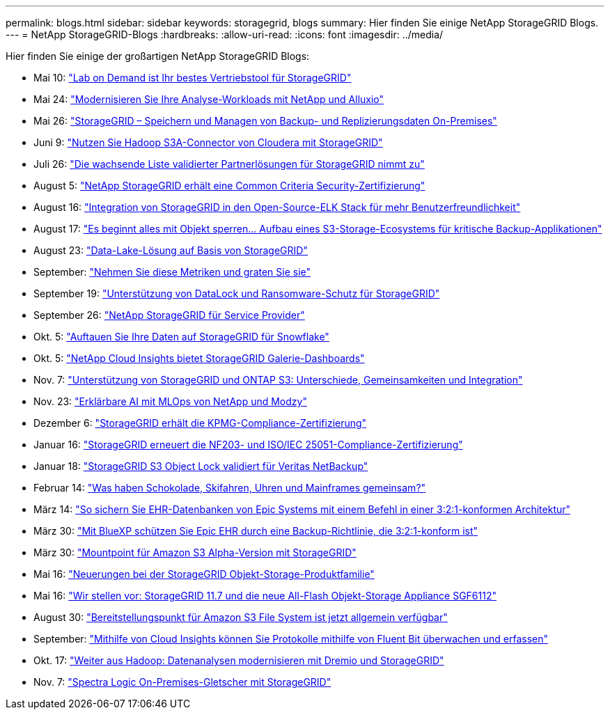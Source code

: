 ---
permalink: blogs.html 
sidebar: sidebar 
keywords: storagegrid, blogs 
summary: Hier finden Sie einige NetApp StorageGRID Blogs. 
---
= NetApp StorageGRID-Blogs
:hardbreaks:
:allow-uri-read: 
:icons: font
:imagesdir: ../media/


[role="lead"]
Hier finden Sie einige der großartigen NetApp StorageGRID Blogs:

* Mai 10: https://community.netapp.com/t5/Tech-ONTAP-Blogs/Lab-on-Demand-is-one-of-your-best-sales-tools-for-StorageGRID/ba-p/434876["Lab on Demand ist Ihr bestes Vertriebstool für StorageGRID"^]
* Mai 24: https://www.netapp.com/blog/modernize-analytics-workloads-netapp-alluxio/["Modernisieren Sie Ihre Analyse-Workloads mit NetApp und Alluxio"^]
* Mai 26: https://community.netapp.com/t5/Tech-ONTAP-Blogs/StorageGRID-storing-and-managing-the-on-premises-backup-and-replication-data/ba-p/435322#M94["StorageGRID – Speichern und Managen von Backup- und Replizierungsdaten On-Premises"^]
* Juni 9: https://community.netapp.com/t5/Tech-ONTAP-Blogs/Use-Cloudera-Hadoop-S3A-connector-with-StorageGRID/ba-p/435801["Nutzen Sie Hadoop S3A-Connector von Cloudera mit StorageGRID"^]
* Juli 26: https://community.netapp.com/t5/Tech-ONTAP-Blogs/Check-out-the-growing-list-of-validated-partner-solutions-for-StorageGRID/ba-p/436908["Die wachsende Liste validierter Partnerlösungen für StorageGRID nimmt zu"^]
* August 5: https://community.netapp.com/t5/Tech-ONTAP-Blogs/NetApp-StorageGRID-earns-Common-Criteria-security-certification/ba-p/437143["NetApp StorageGRID erhält eine Common Criteria Security-Zertifizierung"^]
* August 16: https://community.netapp.com/t5/Tech-ONTAP-Blogs/Integrating-StorageGRID-with-the-open-source-ELK-stack-to-enhance-customer/ba-p/437420["Integration von StorageGRID in den Open-Source-ELK Stack für mehr Benutzerfreundlichkeit"^]
* August 17: https://community.netapp.com/t5/Tech-ONTAP-Blogs/It-all-starts-with-Object-Locking-Building-a-S3-storage-ecosystem-for-critical/ba-p/437464["Es beginnt alles mit Objekt sperren… Aufbau eines S3-Storage-Ecosystems für kritische Backup-Applikationen"^]
* August 23: https://www.netapp.com/blog/build-your-data-lake-storagegrid/["Data-Lake-Lösung auf Basis von StorageGRID"^]
* September: https://community.netapp.com/t5/Tech-ONTAP-Blogs/Take-these-Metrics-and-Graph-it/ba-p/437919["Nehmen Sie diese Metriken und graten Sie sie"^]
* September 19: https://community.netapp.com/t5/Tech-ONTAP-Blogs/DataLock-and-Ransomware-Protection-Support-for-StorageGRID/ba-p/438222["Unterstützung von DataLock und Ransomware-Schutz für StorageGRID"^]
* September 26: https://community.netapp.com/t5/Tech-ONTAP-Blogs/NetApp-StorageGRID-for-service-providers/ba-p/438658["NetApp StorageGRID für Service Provider"^]
* Okt. 5: https://community.netapp.com/t5/Tech-ONTAP-Blogs/Defrost-your-data-on-StorageGRID-for-Snowflake/ba-p/438883#M131["Auftauen Sie Ihre Daten auf StorageGRID für Snowflake"^]
* Okt. 5: https://community.netapp.com/t5/Tech-ONTAP-Blogs/NetApp-Cloud-Insights-adds-StorageGRID-gallery-dashboards/ba-p/438882#M130["NetApp Cloud Insights bietet StorageGRID Galerie-Dashboards"^]
* Nov. 7: https://community.netapp.com/t5/Tech-ONTAP-Blogs/StorageGRID-and-ONTAP-S3-support-Differences-similarities-and-integration/ba-p/439706["Unterstützung von StorageGRID und ONTAP S3: Unterschiede, Gemeinsamkeiten und Integration"^]
* Nov. 23: https://www.netapp.com/blog/explainable-AI-netapp-modzy/["Erklärbare AI mit MLOps von NetApp und Modzy"^]
* Dezember 6: https://community.netapp.com/t5/Tech-ONTAP-Blogs/StorageGRID-achieves-KPMG-compliance-certification/ba-p/440343["StorageGRID erhält die KPMG-Compliance-Zertifizierung"^]
* Januar 16: https://community.netapp.com/t5/Tech-ONTAP-Blogs/StorageGRID-renews-NF203-and-ISO-IEC-25051-compliance-certification/ba-p/440942["StorageGRID erneuert die NF203- und ISO/IEC 25051-Compliance-Zertifizierung"^]
* Januar 18: https://community.netapp.com/t5/Tech-ONTAP-Blogs/StorageGRID-S3-Object-Lock-validated-for-Veritas-NetBackup/ba-p/440916["StorageGRID S3 Object Lock validiert für Veritas NetBackup"^]
* Februar 14: https://www.netapp.com/blog/bedag-storagegrid-story/["Was haben Schokolade, Skifahren, Uhren und Mainframes gemeinsam?"^]
* März 14: https://community.netapp.com/t5/Tech-ONTAP-Blogs/How-to-back-up-Epic-Systems-EHR-databases-with-one-command-in-a-3-2-1-compliant/ba-p/442426#M171["So sichern Sie EHR-Datenbanken von Epic Systems mit einem Befehl in einer 3:2:1-konformen Architektur"^]
* März 30: https://www.netapp.com/blog/3-2-1-backup-bluexp-ontap-storagegrid-rest-apis/["Mit BlueXP schützen Sie Epic EHR durch eine Backup-Richtlinie, die 3:2:1-konform ist"^]
* März 30: https://community.netapp.com/t5/Tech-ONTAP-Blogs/Mountpoint-for-Amazon-S3-alpha-release-with-StorageGRID/ba-p/442993["Mountpoint für Amazon S3 Alpha-Version mit StorageGRID"^]
* Mai 16: https://www.netapp.com/blog/storagegrid-object-storage-platform/["Neuerungen bei der StorageGRID Objekt-Storage-Produktfamilie"^]
* Mai 16: https://community.netapp.com/t5/Tech-ONTAP-Blogs/Introducing-StorageGRID-11-7-and-the-new-all-flash-object-storage-appliance/ba-p/444095["Wir stellen vor: StorageGRID 11.7 und die neue All-Flash Objekt-Storage Appliance SGF6112"^]
* August 30: https://community.netapp.com/t5/Tech-ONTAP-Blogs/Mountpoint-for-Amazon-S3-File-System-is-Now-GA/ba-p/447314["Bereitstellungspunkt für Amazon S3 File System ist jetzt allgemein verfügbar"^]
* September: https://community.netapp.com/t5/Tech-ONTAP-Blogs/Leveraging-Cloud-Insights-to-Monitor-and-Collect-Logs-Using-Fluent-Bit/ba-p/447301["Mithilfe von Cloud Insights können Sie Protokolle mithilfe von Fluent Bit überwachen und erfassen"^]
* Okt. 17: https://community.netapp.com/t5/Tech-ONTAP-Blogs/Moving-on-from-Hadoop-Modernizing-Data-Analytics-with-Dremio-and-StorageGRID/ba-p/448335["Weiter aus Hadoop: Datenanalysen modernisieren mit Dremio und StorageGRID"^]
* Nov. 7: https://community.netapp.com/t5/Tech-ONTAP-Blogs/Spectra-Logic-On-Prem-Glacier-with-StorageGRID/ba-p/448686["Spectra Logic On-Premises-Gletscher mit StorageGRID"^]

